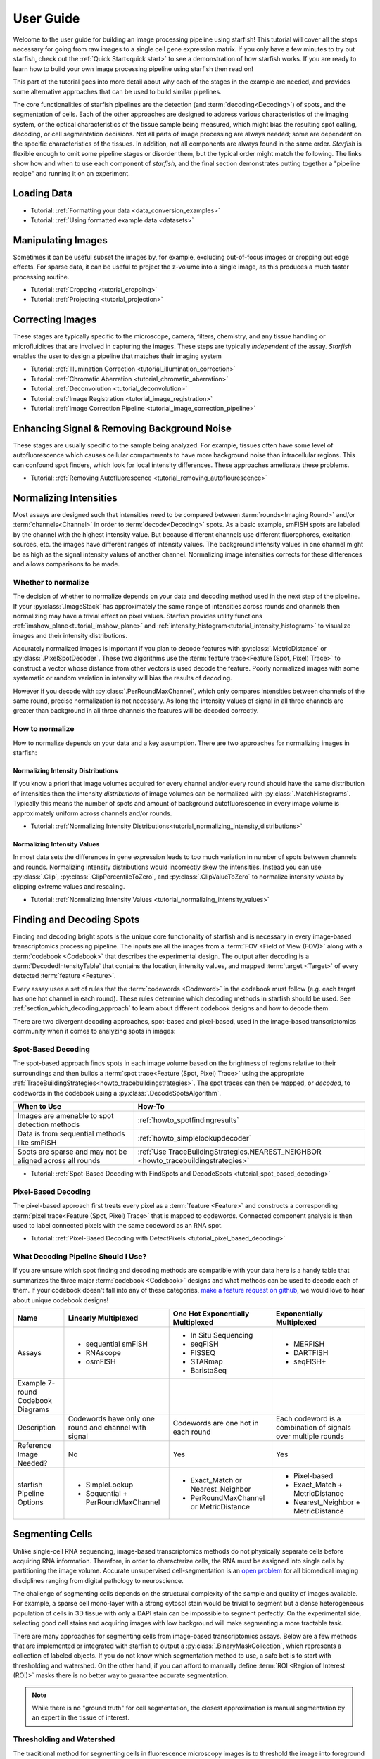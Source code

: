 .. _user_guide:

User Guide
==========

Welcome to the user guide for building an image processing pipeline using starfish! This tutorial
will cover all the steps necessary for going from raw images to a single cell gene expression
matrix. If you only have a few minutes to try out starfish, check out the :ref:`Quick Start<quick start>`
to see a demonstration of how starfish works. If you are ready
to learn how to build your own image processing pipeline using starfish then read on!

This part of the tutorial goes into more detail about why each of the stages in the example are
needed, and provides some alternative approaches that can be used to build similar pipelines.

The core functionalities of starfish pipelines are the detection (and :term:`decoding<Decoding>`)
of spots, and the segmentation of cells. Each of the other approaches are designed to address
various characteristics of the imaging system, or the optical characteristics of the tissue
sample being measured, which might bias the resulting spot calling, decoding, or cell
segmentation decisions. Not all parts of image processing are always needed; some are dependent
on the specific characteristics of the tissues. In addition, not all components are always found
in the same order. *Starfish* is flexible enough to omit some pipeline stages or disorder them,
but the typical order might match the following. The links show how and when to use each
component of *starfish*, and the final section demonstrates putting together a "pipeline recipe"
and running it on an experiment.




.. _section_loading_data:

Loading Data
------------

* Tutorial: :ref:`Formatting your data <data_conversion_examples>`
* Tutorial: :ref:`Using formatted example data <datasets>`

.. _section_manipulating_images:

Manipulating Images
-------------------

Sometimes it can be useful subset the images by, for example, excluding out-of-focus images or
cropping out edge effects. For sparse data, it can be useful to project the z-volume into a single
image, as this produces a much faster processing routine.

* Tutorial: :ref:`Cropping <tutorial_cropping>`
* Tutorial: :ref:`Projecting <tutorial_projection>`

.. _section_correcting_images:

Correcting Images
-----------------

These stages are typically specific to the microscope, camera, filters, chemistry, and any tissue
handling or microfluidices that are involved in capturing the images. These steps are typically
*independent* of the assay. *Starfish* enables the user to design a pipeline that matches their
imaging system

* Tutorial: :ref:`Illumination Correction <tutorial_illumination_correction>`
* Tutorial: :ref:`Chromatic Aberration <tutorial_chromatic_aberration>`
* Tutorial: :ref:`Deconvolution <tutorial_deconvolution>`
* Tutorial: :ref:`Image Registration <tutorial_image_registration>`
* Tutorial: :ref:`Image Correction Pipeline <tutorial_image_correction_pipeline>`

.. _section_improving_snr:

Enhancing Signal & Removing Background Noise
--------------------------------------------

These stages are usually specific to the sample being analyzed. For example, tissues often have
some level of autofluorescence which causes cellular compartments to have more background noise than
intracellular regions. This can confound spot finders, which look for local intensity differences.
These approaches ameliorate these problems.

* Tutorial: :ref:`Removing Autofluorescence <tutorial_removing_autoflourescence>`

.. _section_normalizing_intensities:

Normalizing Intensities
-----------------------

Most assays are designed such that intensities need to be compared between :term:`rounds<Imaging
Round>` and/or :term:`channels<Channel>` in order to :term:`decode<Decoding>` spots. As a basic
example, smFISH spots are labeled by the channel with the highest intensity value. But because
different channels use different fluorophores, excitation sources, etc. the images have different
ranges of intensity values. The background intensity values in one channel might be as high as
the signal intensity values of another channel. Normalizing image intensities corrects for these
differences and allows comparisons to be made.

Whether to normalize
^^^^^^^^^^^^^^^^^^^^

The decision of whether to normalize depends on your data and decoding method used in the next
step of the pipeline.
If your :py:class:`.ImageStack` has approximately the same
range of intensities across rounds and
channels then normalizing may have a trivial effect on pixel values. Starfish provides utility
functions :ref:`imshow_plane<tutorial_imshow_plane>` and
:ref:`intensity_histogram<tutorial_intensity_histogram>` to visualize images and their intensity
distributions.

Accurately normalized images is important if you plan to decode features with
:py:class:`.MetricDistance` or :py:class:`.PixelSpotDecoder`. These two algorithms use the
:term:`feature trace<Feature (Spot, Pixel) Trace>` to construct a vector whose distance from
other vectors is used decode the feature. Poorly normalized images with some systematic or random
variation in intensity will bias the results of decoding.

However if you decode with :py:class:`.PerRoundMaxChannel`, which only compares intensities
between channels of the same round, precise normalization is not necessary. As long the intensity
values of signal in all three channels are greater than background in all three channels the
features will be decoded correctly.

How to normalize
^^^^^^^^^^^^^^^^

How to normalize depends on your data and a key assumption. There are two approaches for
normalizing images in starfish:

Normalizing Intensity Distributions
"""""""""""""""""""""""""""""""""""

If you know a priori that image volumes acquired for every channel and/or every round should have
the same distribution of intensities then the intensity *distributions* of image volumes can be
normalized with :py:class:`.MatchHistograms`. Typically this means the number of spots and amount of
background autofluorescence in every image volume is approximately uniform across channels and/or
rounds.

* Tutorial: :ref:`Normalizing Intensity Distributions<tutorial_normalizing_intensity_distributions>`

Normalizing Intensity Values
""""""""""""""""""""""""""""

In most data sets the differences in gene expression leads to too much variation in number of
spots between channels and rounds. Normalizing intensity distributions would incorrectly skew the
intensities. Instead you can use :py:class:`.Clip`, :py:class:`.ClipPercentileToZero`, and
:py:class:`.ClipValueToZero` to normalize intensity *values* by clipping extreme values and
rescaling.

* Tutorial: :ref:`Normalizing Intensity Values <tutorial_normalizing_intensity_values>`

.. _section_finding_and_decoding:

Finding and Decoding Spots
--------------------------

Finding and decoding bright spots is the unique core functionality of starfish and is necessary in
every image-based transcriptomics processing pipeline. The inputs are all the images from a
:term:`FOV <Field of View (FOV)>` along with a :term:`codebook <Codebook>` that describes the
experimental
design. The output after decoding is a :term:`DecodedIntensityTable` that contains the
location, intensity values, and mapped :term:`target <Target>` of every detected
:term:`feature <Feature>`.

Every assay uses a set of rules that the :term:`codewords <Codeword>` in the codebook
must follow (e.g. each target has one hot channel in each round). These rules determine which
decoding methods in starfish should be used. See :ref:`section_which_decoding_approach` to
learn about different codebook designs and how to decode them.

There are two divergent decoding approaches, spot-based and pixel-based, used in the image-based
transcriptomics community when it comes to analyzing spots in images:

.. image:: /_static/design/decoding_flowchart.png
   :scale: 50 %
   :alt: Decoding Flowchart
   :align: center

Spot-Based Decoding
^^^^^^^^^^^^^^^^^^^

The spot-based approach finds spots in each image volume based on the brightness of regions
relative to their surroundings and then builds a :term:`spot trace<Feature (Spot, Pixel) Trace>`
using the appropriate :ref:`TraceBuildingStrategies<howto_tracebuildingstrategies>`. The spot
traces can then be mapped, or *decoded*, to codewords in the codebook using a
:py:class:`.DecodeSpotsAlgorithm`.

.. list-table::
   :widths: auto
   :header-rows: 1

   * - When to Use
     - How-To
   * - Images are amenable to spot
       detection methods
     - :ref:`howto_spotfindingresults`
   * - Data is from sequential methods
       like smFISH
     - :ref:`howto_simplelookupdecoder`
   * - Spots are sparse and may not be
       aligned across all rounds
     - :ref:`Use TraceBuildingStrategies.NEAREST_NEIGHBOR <howto_tracebuildingstrategies>`

* Tutorial: :ref:`Spot-Based Decoding with FindSpots and DecodeSpots <tutorial_spot_based_decoding>`

Pixel-Based Decoding
^^^^^^^^^^^^^^^^^^^^

The pixel-based approach first treats every pixel as a :term:`feature <Feature>` and constructs a
corresponding :term:`pixel trace<Feature (Spot, Pixel) Trace>` that is mapped to codewords.
Connected component analysis is then used to label connected pixels with the same codeword as an RNA
spot.

* Tutorial: :ref:`Pixel-Based Decoding with DetectPixels <tutorial_pixel_based_decoding>`

.. _section_which_decoding_approach:

What Decoding Pipeline Should I Use?
^^^^^^^^^^^^^^^^^^^^^^^^^^^^^^^^^^^^

If you are unsure which spot finding and decoding methods are compatible with your data here is a
handy table that summarizes the three major :term:`codebook <Codebook>` designs and what methods
can be used to decode each of them. If your codebook doesn't fall into any of these categories,
`make a feature request on github <https://github.com/spacetx/starfish/issues/new/choose>`_, we
would love to hear about unique codebook designs!

.. _tab-codebook-designs:

+-----------------+---------------------------+-------------------------+--------------------------+
| Name            | Linearly Multiplexed      | One Hot Exponentially   | Exponentially Multiplexed|
|                 |                           | Multiplexed             |                          |
+=================+===========================+=========================+==========================+
| Assays          | - sequential smFISH       | - In Situ Sequencing    | - MERFISH                |
|                 | - RNAscope                | - seqFISH               | - DARTFISH               |
|                 | - osmFISH                 | - FISSEQ                | - seqFISH+               |
|                 |                           | - STARmap               |                          |
|                 |                           | - BaristaSeq            |                          |
+-----------------+---------------------------+-------------------------+--------------------------+
| Example 7-round | |linear1|                 | |onehot1|               | |multiplex1|             |
| Codebook        |                           |                         |                          |
| Diagrams        | |linear2|                 | |onehot2|               | |multiplex2|             |
+-----------------+---------------------------+-------------------------+--------------------------+
| Description     | Codewords have only one   | Codewords are one hot   | Each codeword is a       |
|                 | round and channel with    | in each round           | combination of signals   |
|                 | signal                    |                         | over multiple rounds     |
+-----------------+---------------------------+-------------------------+--------------------------+
| Reference Image | No                        | Yes                     | Yes                      |
| Needed?         |                           |                         |                          |
+-----------------+---------------------------+-------------------------+--------------------------+
| starfish        | - SimpleLookup            | - Exact_Match or        | - Pixel-based            |
| Pipeline        | - Sequential +            |   Nearest_Neighbor      | - Exact_Match +          |
| Options         |   PerRoundMaxChannel      | - PerRoundMaxChannel or |   MetricDistance         |
|                 |                           |   MetricDistance        | - Nearest_Neighbor +     |
|                 |                           |                         |   MetricDistance         |
+-----------------+---------------------------+-------------------------+--------------------------+

.. |linear1| image:: /_static/design/linear_codebook_1.png
   :scale: 10%
   :align: middle
.. |linear2| image:: /_static/design/linear_codebook_2.png
   :scale: 10%
   :align: middle
.. |onehot1| image:: /_static/design/onehot_codebook_1.png
   :scale: 10%
   :align: middle
.. |onehot2| image:: /_static/design/onehot_codebook_2.png
   :scale: 10%
   :align: middle
.. |multiplex1| image:: /_static/design/multiplex_codebook_1.png
   :scale: 10%
   :align: middle
.. |multiplex2| image:: /_static/design/multiplex_codebook_2.png
   :scale: 10%
   :align: middle

.. _section_segmenting_cells:

Segmenting Cells
----------------

Unlike single-cell RNA sequencing, image-based transcriptomics methods do not physically separate
cells before acquiring RNA information. Therefore, in order to characterize cells, the RNA must be
assigned into single cells by partitioning the image volume. Accurate unsupervised cell-segmentation
is an `open problem <https://www.kaggle.com/c/data-science-bowl-2018>`_ for all biomedical imaging
disciplines ranging from digital pathology to neuroscience.

The challenge of segmenting cells depends on the structural complexity of the sample and quality
of images available. For example, a sparse cell mono-layer with a strong cytosol stain would be
trivial to segment but a dense heterogeneous population of cells in 3D tissue with only a DAPI stain
can be impossible to segment perfectly. On the experimental side, selecting good cell stains and
acquiring images with low background will make segmenting a more tractable task.

There are many approaches for segmenting cells from image-based transcriptomics assays. Below are
a few methods that are implemented or integrated with starfish to output a
:py:class:`.BinaryMaskCollection`, which represents a collection of labeled objects. If you do not
know which segmentation method to use, a safe bet is to start with thresholding and watershed. On
the other hand, if you can afford to manually define :term:`ROI <Region of Interest (ROI)>` masks
there is no better way to guarantee accurate segmentation.

.. note::
    While there is no "ground truth" for cell segmentation, the closest approximation is manual
    segmentation by an expert in the tissue of interest.

Thresholding and Watershed
^^^^^^^^^^^^^^^^^^^^^^^^^^

The traditional method for segmenting cells in fluorescence microscopy images is to threshold the
image into foreground pixels and background pixels and then label connected foreground as
individual cells. Common issues that affect thresholding such as background noise can be corrected
by preprocessing images before thresholding and filtering connected components after. There are
`many automated image thresholding algorithms <https://imagej.net/Thresholding>`_ but currently
starfish requires manually selecting a global threshold value in :py:class:`.ThresholdBinarize`.

When overlapping cells are labeled as one connected component, they are typically segmented by
using a `distance transformation followed by the watershed algorithm <https://www.mathworks
.com/company/newsletters/articles/the-watershed-transform-strategies-for-image-segmentation
.html>`_. Watershed is a classic image processing algorithm for separating objects in images and
can be applied to all types of images. Pairing it with a distance transform is particularly
useful for segmenting convex shapes like cells.

A segmentation pipeline that consists of thresholding, connected component analysis, and watershed
is simple and fast to implement but its accuracy is highly dependent on image quality.
The signal-to-noise ratio of the cell stain must be high enough for minimal errors after
thresholding and binary operations. And the nuclei or cell shapes must be convex to meet the
assumptions of the distance transform or else it will over-segment. Starfish includes the basic
functions to build a watershed segmentation pipeline and a predefined :py:class:`.Watershed`
segmentation class that uses the :term:`primary images<Primary Images>` as the cell stain.

* Tutorial: :ref:`Ways to segment by thresholding and watershed<tutorial_watershed_segmentation>`

Manually Defining Cells
^^^^^^^^^^^^^^^^^^^^^^^

The most accurate but time-consuming approach is to manually segment images using a tool such as
`ROI manager <https://imagej.net/docs/guide/146-30.html#fig:The-ROI-Manager>`_ in FIJI (ImageJ). It
is a straightforward process that starfish supports by importing
:term:`ROI <Region of Interest (ROI)>` sets stored in ZIP archives to be imported as a
:py:class:`.BinaryMaskCollection`. These masks can then be integrated into the pipeline for
visualization and assigning spots to cells.

* Tutorial: :ref:`Loading ImageJ ROI set<tutorial_manual_segmentation>`

Machine-Learning Methods
^^^^^^^^^^^^^^^^^^^^^^^^

Besides the two classic cell segmentation approaches mentioned above, there are machine-learning
methods that aim to replicate the accuracy of manual cell segmentation while reducing the labor
required. Machine-learning algorithms for segmentation are continually improving but there is no
perfect solution for all image types yet. These methods require training data (e.g. stained
images with manually defined labels) to train a model to predict cell or nuclei locations in test
data. There are `exceptions that don't require training on your specific data <http://www.cellpose
.org/>`_ but generally training the model is something to consider when evaluating how much time
each segmentation approach will require.

Starfish currently has built-in functionality to support `ilastik <https://www.ilastik.org/>`_, a
segmentation toolkit that leverages machine-learning. Ilastik has a Pixel Classification
workflow that performs semantic segmentation of the image, returning probability maps for each
label such as cells and background. To transform the images of pixel probabilities to binary
masks, you can use the same thresholding and watershed methods in starfish that are used for
segmenting images of stained cells.

* Tutorial: :ref:`Using ilastik in starfish<tutorial_ilastik_segmentation>`

.. _section_assigning_spots:

Assigning Spots to Cells
------------------------

After segmenting images to find cell boundaries, RNA spots in the :py:class:`.DecodedIntensityTable`
can be assigned to cells and then the table can be reorganized to create a single cell gene
:py:class:`.ExpressionMatrix`. These matrices are the data structure most often generated and used
by single-cell RNAseq analysis packages (e.g. `scanpy <https://icb-scanpy.readthedocs-hosted
.com/en/stable/>`_) to cluster and classify cell types. Compared to single-cell RNAseq, image-based
transcriptomic methods provide additional information about the cell, such as its location, size,
and morphology. The :py:class:`.ExpressionMatrix` holds both the 2-Dimensional matrix and cell
metadata produced by these image-based methods. This data is what links the histological context of
single cells to their transcriptomes.

In a starfish pipeline, the first step to creating a gene expression matrix is assigning spots,
aka :term:`features <Feature>`, to cells defined in a :py:class:`.BinaryMaskCollection` as cell
masks. This is done by using :py:class:`.Label` to label features with ``cell_id``\s. Currently,
:py:class:`.Label` assumes every cell mask created by
:ref:`cell segmentation<section_segmenting_cells>` encompasses a whole cell. RNA spots
with spatial coordinates that are within a cell mask are assigned to that cell and spots that do
not fall within any cell mask are not assigned a ``cell_id``. Therefore, the accuracy and
percent yield of assigned spots is largely dependent on the quality and completeness of cell
segmentation.

For data without well segmented cells, such as when no cell stain images are available, there is
potential for more sophisticated methods to assign spots to cells. For example, there are a
number of segmentation-free approaches for grouping spots into cells that starfish would like to
support in the `future <https://github.com/spacetx/starfish/issues/1675>`_.

* Tutorial: :ref:`tutorial_assigning_spots`

.. _section_assessing_metrics:

Assessing Performance Metrics
-----------------------------

.. _section_utilities:

Other Utilities
---------------

Feature Identification and Assignment
-------------------------------------

Once images have been corrected for tissue and optical aberrations, spot finding can be run to
turn those spots into features that can be counted up. Separately,
The dots and nuclei images can be segmented to identify the locations where the cells can be found
in the images. Finally, the two sets of features can be combined to assign each spot to its cell of
origin. At this point, it's trivial to create a cell x gene matrix.

* :ref:`Segmenting Cells <tutorial_segmenting_cells>`
